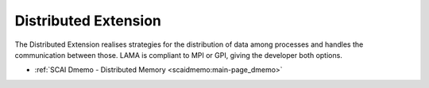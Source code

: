 .. _de:

Distributed Extension
---------------------

The Distributed Extension realises ­strategies for the distribution of data among processes and handles the communication between those. LAMA is compliant to MPI or GPI, giving the developer both options.

* :ref:`SCAI Dmemo - Distributed Memory <scaidmemo:main-page_dmemo>`